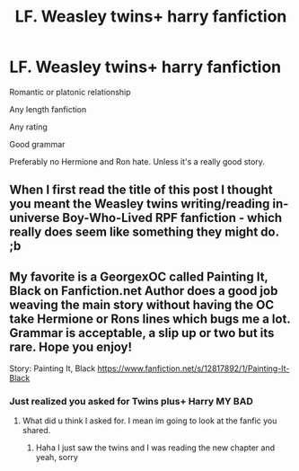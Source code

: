 #+TITLE: LF. Weasley twins+ harry fanfiction

* LF. Weasley twins+ harry fanfiction
:PROPERTIES:
:Author: Koi_love333
:Score: 1
:DateUnix: 1528923781.0
:DateShort: 2018-Jun-14
:FlairText: Request
:END:
Romantic or platonic relationship

Any length fanfiction

Any rating

Good grammar

Preferably no Hermione and Ron hate. Unless it's a really good story.


** When I first read the title of this post I thought you meant the Weasley twins writing/reading in-universe Boy-Who-Lived RPF fanfiction - which really does seem like something they might do. ;b
:PROPERTIES:
:Author: pointysparkles
:Score: 2
:DateUnix: 1528928084.0
:DateShort: 2018-Jun-14
:END:


** My favorite is a GeorgexOC called Painting It, Black on Fanfiction.net Author does a good job weaving the main story without having the OC take Hermione or Rons lines which bugs me a lot. Grammar is acceptable, a slip up or two but its rare. Hope you enjoy!

Story: Painting It, Black [[https://www.fanfiction.net/s/12817892/1/Painting-It-Black]]
:PROPERTIES:
:Author: ProclaimerofHeroes
:Score: 1
:DateUnix: 1528927249.0
:DateShort: 2018-Jun-14
:END:

*** Just realized you asked for Twins plus+ Harry MY BAD
:PROPERTIES:
:Author: ProclaimerofHeroes
:Score: 2
:DateUnix: 1528927346.0
:DateShort: 2018-Jun-14
:END:

**** What did u think I asked for. I mean im going to look at the fanfic you shared.
:PROPERTIES:
:Author: Koi_love333
:Score: 1
:DateUnix: 1528927876.0
:DateShort: 2018-Jun-14
:END:

***** Haha I just saw the twins and I was reading the new chapter and yeah, sorry
:PROPERTIES:
:Author: ProclaimerofHeroes
:Score: 1
:DateUnix: 1528932572.0
:DateShort: 2018-Jun-14
:END:
